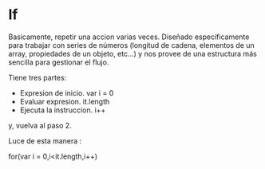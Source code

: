 * If

Basicamente, repetir una accion varias veces.
Diseñado específicamente para trabajar con series de números (longitud de
cadena, elementos de un array, propiedades de un objeto, etc...) y nos provee de una
estructura más sencilla para gestionar el flujo.

Tiene tres partes:

- Expresion de inicio. var i = 0
- Evaluar expresion. it.length
- Ejecuta la instruccion. i++

y, vuelva al paso 2.

Luce de esta manera :

for(var i = 0,i<it.length,i++)
